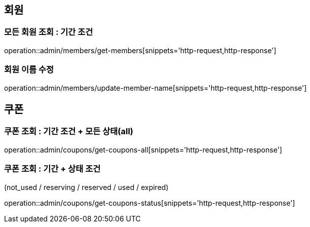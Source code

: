 [[Admin]]
== 회원

=== 모든 회원 조회 : 기간 조건

operation::admin/members/get-members[snippets='http-request,http-response']

=== 회원 이름 수정

operation::admin/members/update-member-name[snippets='http-request,http-response']



== 쿠폰

=== 쿠폰 조회 : 기간 조건 + 모든 상태(all)

operation::admin/coupons/get-coupons-all[snippets='http-request,http-response']

=== 쿠폰 조회  : 기간 + 상태 조건
(not_used / reserving / reserved / used / expired)

operation::admin/coupons/get-coupons-status[snippets='http-request,http-response']
